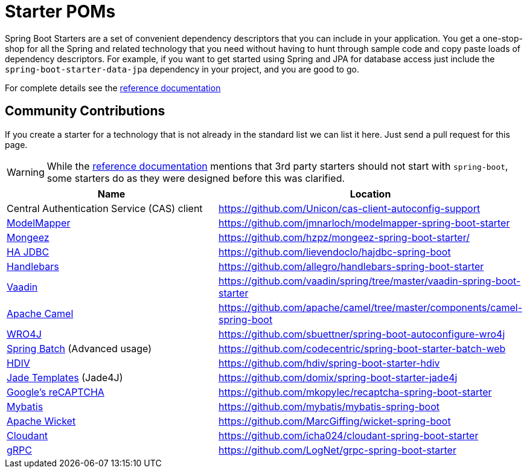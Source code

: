 = Starter POMs

Spring Boot Starters are a set of convenient dependency descriptors that you can include
in your application. You get a one-stop-shop for all the Spring and related technology
that you need without having to hunt through sample code and copy paste loads of
dependency descriptors. For example, if you want to get started using Spring and
JPA for database access just include the `spring-boot-starter-data-jpa` dependency in
your project, and you are good to go.

For complete details see the
http://docs.spring.io/spring-boot/docs/current/reference/htmlsingle/#using-boot-starter-poms[reference documentation]

== Community Contributions
If you create a starter for a technology that is not already in the standard list we can
list it here. Just send a pull request for this page.

WARNING: While the
http://docs.spring.io/spring-boot/docs/current/reference/htmlsingle/#using-boot-starter-poms[reference documentation]
mentions that 3rd party starters should not start with `spring-boot`, some starters
do as they were designed before this was clarified.

|===
| Name | Location

| Central Authentication Service (CAS) client
| https://github.com/Unicon/cas-client-autoconfig-support

| http://modelmapper.org/[ModelMapper]
| https://github.com/jmnarloch/modelmapper-spring-boot-starter

| http://secondmarket.github.io/mongeez/[Mongeez]
| https://github.com/hzpz/mongeez-spring-boot-starter/

| http://ha-jdbc.github.io/[HA JDBC]
| https://github.com/lievendoclo/hajdbc-spring-boot

| https://github.com/jknack/handlebars.java[Handlebars]
| https://github.com/allegro/handlebars-spring-boot-starter

| https://vaadin.com/[Vaadin]
| https://github.com/vaadin/spring/tree/master/vaadin-spring-boot-starter

| http://camel.apache.org/spring-boot.html[Apache Camel]
| https://github.com/apache/camel/tree/master/components/camel-spring-boot

| https://code.google.com/p/wro4j/[WRO4J]
| https://github.com/sbuettner/spring-boot-autoconfigure-wro4j

| http://projects.spring.io/spring-batch/[Spring Batch] (Advanced usage)
| https://github.com/codecentric/spring-boot-starter-batch-web

| http://hdiv.org/[HDIV]
| https://github.com/hdiv/spring-boot-starter-hdiv

| https://github.com/neuland/jade4j[Jade Templates] (Jade4J)
| https://github.com/domix/spring-boot-starter-jade4j

| https://www.google.com/recaptcha[Google's reCAPTCHA]
| https://github.com/mkopylec/recaptcha-spring-boot-starter

| http://mybatis.org/mybatis-3/[Mybatis]
| https://github.com/mybatis/mybatis-spring-boot

| http://wicket.apache.org/[Apache Wicket]
| https://github.com/MarcGiffing/wicket-spring-boot

| https://cloudant.com/[Cloudant]
| https://github.com/icha024/cloudant-spring-boot-starter

| http://www.grpc.io/[gRPC]
| https://github.com/LogNet/grpc-spring-boot-starter

|===
